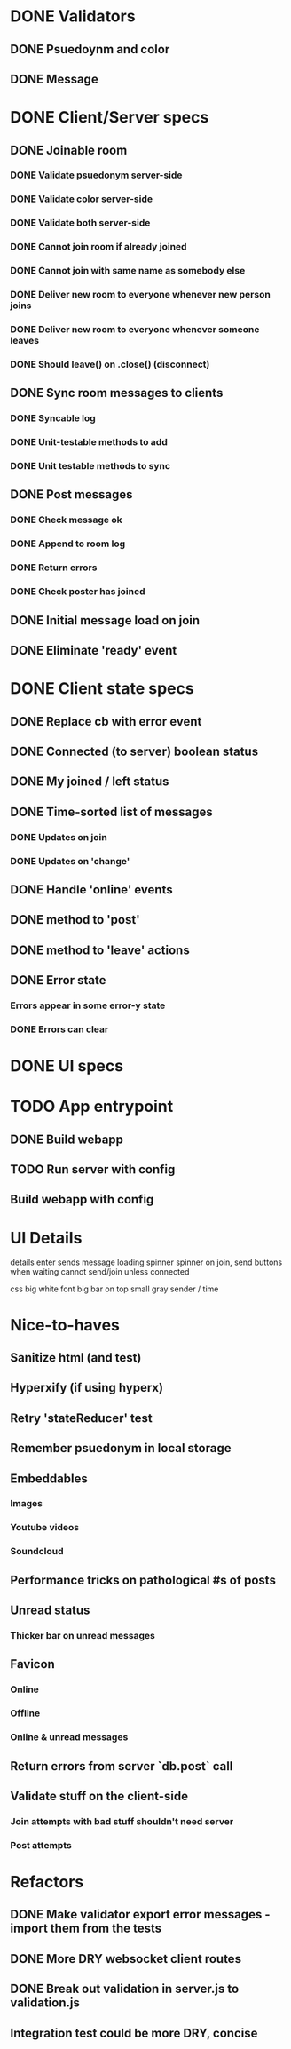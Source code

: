 * DONE Validators
CLOSED: [2017-08-25 Fri 15:56]
** DONE Psuedoynm and color
CLOSED: [2017-08-25 Fri 13:08]
** DONE Message
CLOSED: [2017-08-25 Fri 15:56]
* DONE Client/Server specs
CLOSED: [2017-08-27 Sun 01:09]
** DONE Joinable room
CLOSED: [2017-08-25 Fri 15:49]
*** DONE Validate psuedonym server-side
CLOSED: [2017-08-25 Fri 13:24]
*** DONE Validate color server-side
CLOSED: [2017-08-25 Fri 13:27]
*** DONE Validate both server-side
CLOSED: [2017-08-25 Fri 13:27]
*** DONE Cannot join room if already joined
CLOSED: [2017-08-25 Fri 13:37]
*** DONE Cannot join with same name as somebody else
CLOSED: [2017-08-25 Fri 13:51]
*** DONE Deliver new room to everyone whenever new person joins
CLOSED: [2017-08-25 Fri 13:44]
*** DONE Deliver new room to everyone whenever someone leaves
CLOSED: [2017-08-25 Fri 14:07]
*** DONE Should leave() on .close() (disconnect)
CLOSED: [2017-08-25 Fri 15:49]
** DONE Sync room messages to clients
CLOSED: [2017-08-25 Fri 16:53]
# investigate pouchDB
*** DONE Syncable log
CLOSED: [2017-08-25 Fri 16:53]
*** DONE Unit-testable methods to add
CLOSED: [2017-08-25 Fri 16:53]
*** DONE Unit testable methods to sync
CLOSED: [2017-08-25 Fri 16:53]
** DONE Post messages
CLOSED: [2017-08-26 Sat 14:41]
# POST ROUTE
*** DONE Check message ok
CLOSED: [2017-08-26 Sat 14:36]
*** DONE Append to room log
CLOSED: [2017-08-26 Sat 14:36]
*** DONE Return errors
CLOSED: [2017-08-26 Sat 14:41]
*** DONE Check poster has joined
CLOSED: [2017-08-26 Sat 14:41]
** DONE Initial message load on join
CLOSED: [2017-08-26 Sat 17:44]
** DONE Eliminate 'ready' event
CLOSED: [2017-08-27 Sun 01:09]
* DONE Client state specs
CLOSED: [2017-08-26 Sat 22:08]
# stateReducer.js
# Minidux should be good
** DONE Replace cb with error event
CLOSED: [2017-08-26 Sat 15:45]

** DONE Connected (to server) boolean status
CLOSED: [2017-08-26 Sat 16:48]
** DONE My joined / left status
CLOSED: [2017-08-26 Sat 16:48]
** DONE Time-sorted list of messages
CLOSED: [2017-08-26 Sat 17:51]
*** DONE Updates on join
CLOSED: [2017-08-26 Sat 17:44]
*** DONE Updates on 'change'
CLOSED: [2017-08-26 Sat 17:51]
** DONE Handle 'online' events
CLOSED: [2017-08-26 Sat 20:57]
** DONE method to 'post'
CLOSED: [2017-08-26 Sat 22:08]
** DONE method to 'leave' actions
CLOSED: [2017-08-26 Sat 22:08]
** DONE Error state
CLOSED: [2017-08-26 Sat 21:03]
*** Errors appear in some error-y state
*** DONE Errors can clear
CLOSED: [2017-08-26 Sat 17:51]
* DONE UI specs
CLOSED: [2017-08-27 Sun 13:03]
# webapp.js
# expected HTML for each state

# - figure out what's cool these days, main-loop or whatever
# - hyperx, virtualdom, ...

# // text input //  . //  . //  . // errors //   . //   . //   . // join screen //   . //   . //   . //   . //   . // online users //   . // messages //   . //   ... //   . //   . //   . //       . //      . // leave chat too //  ... //   integration //    .
* TODO App entrypoint
** DONE Build webapp
CLOSED: [2017-08-27 Sun 13:04]
** TODO Run server with config
** Build webapp with config
* UI Details
details
  enter sends message
  loading spinner
  spinner on join, send buttons when waiting
  cannot send/join unless connected

css
 big white font
 big bar on top
 small gray sender / time
* Nice-to-haves
** Sanitize html (and test)
** Hyperxify (if using hyperx)
** Retry 'stateReducer' test
# start with the initial state
# after each actions, describe ONLY the expected updates
# e.g., replace `state:` with `step:` or `reduceStep:`
** Remember psuedonym in local storage
# Load pseudonym from local storage, use to emit join message?
** Embeddables
*** Images
*** Youtube videos
*** Soundcloud
** Performance tricks on pathological #s of posts
** Unread status
*** Thicker bar on unread messages
** Favicon
*** Online
*** Offline
*** Online & unread messages
** Return errors from server `db.post` call
** Validate stuff on the client-side
# minidux can do this with createStore(reuder, initial, *enhancer*)
*** Join attempts with bad stuff shouldn't need server
*** Post attempts
* Refactors
** DONE Make validator export error messages - import them from the tests
CLOSED: [2017-08-26 Sat 22:11]
** DONE More DRY websocket client routes
CLOSED: [2017-08-25 Fri 14:13]
** DONE Break out validation in server.js to validation.js
CLOSED: [2017-08-26 Sat 22:11]
** Integration test could be more DRY, concise
